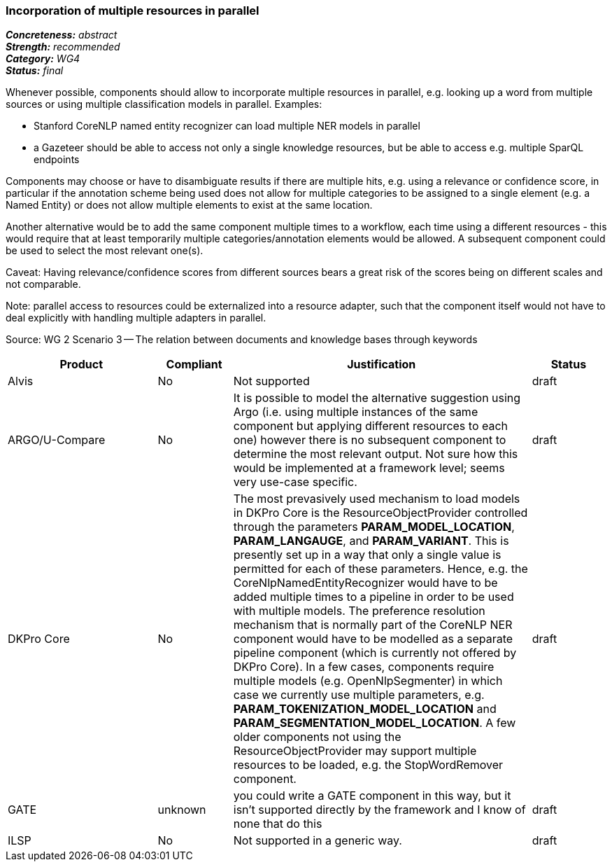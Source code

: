 === Incorporation of multiple resources in parallel

[%hardbreaks]
[small]#*_Concreteness:_* __abstract__#
[small]#*_Strength:_*     __recommended__#
[small]#*_Category:_*     __WG4__#
[small]#*_Status:_*       __final__#



Whenever possible, components should allow to incorporate multiple resources in parallel, e.g. looking up a word from multiple sources or using multiple classification models in parallel. Examples:

* Stanford CoreNLP named entity recognizer can load multiple NER models in parallel
* a Gazeteer should be able to access not only a single knowledge resources, but be able to access e.g. multiple SparQL endpoints

Components may choose or have to disambiguate results if there are multiple hits, e.g. using a relevance or confidence score, in particular if the annotation scheme being used does not allow for multiple categories to be assigned to a single element (e.g. a Named Entity) or does not allow multiple elements to exist at the same location.

Another alternative would be to add the same component multiple times to a workflow, each time using a different resources - this would require that at least temporarily multiple categories/annotation elements would be allowed. A subsequent component could be used to select the most relevant one(s).

Caveat: Having relevance/confidence scores from different sources bears a great risk of the scores being on different scales and not comparable.

Note: parallel access to resources could be externalized into a resource adapter, such that the component itself would not have to deal explicitly with handling multiple adapters in parallel. 

Source: WG 2 Scenario 3 — The relation between documents and knowledge bases through keywords

// Below is an example of how a compliance evaluation table could look. This is presently optional
// and may be moved to a more structured/principled format later maintained in separate files.
[cols="2,1,4,1"]
|====
|Product|Compliant|Justification|Status

| Alvis
| No
| Not supported
| draft

| ARGO/U-Compare
| No
| It is possible to model the alternative suggestion using Argo (i.e. using multiple instances of the same component but applying different resources to each one) however there is no subsequent component to determine the most relevant output.  Not sure how this would be implemented at a framework level; seems very use-case specific.
| draft

| DKPro Core
| No
| The most prevasively used mechanism to load models in DKPro Core is the ResourceObjectProvider controlled through the parameters *PARAM_MODEL_LOCATION*, *PARAM_LANGAUGE*, and *PARAM_VARIANT*. This is presently set up in a way that only a single value is permitted for each of these parameters. Hence, e.g. the CoreNlpNamedEntityRecognizer would have to be added multiple times to a pipeline in order to be used with multiple models. The preference resolution mechanism that is normally part of the CoreNLP NER component would have to be modelled as a separate pipeline component (which is currently not offered by DKPro Core). In a few cases, components require multiple models (e.g. OpenNlpSegmenter) in which case we currently use multiple parameters, e.g. *PARAM_TOKENIZATION_MODEL_LOCATION* and *PARAM_SEGMENTATION_MODEL_LOCATION*. A few older components not using the ResourceObjectProvider may support multiple resources to be loaded, e.g. the StopWordRemover component.
| draft

| GATE
| unknown
| you could write a GATE component in this way, but it isn't supported directly by the framework and I know of none that do this
| draft

| ILSP
| No
| Not supported in a generic way.
| draft
|====
